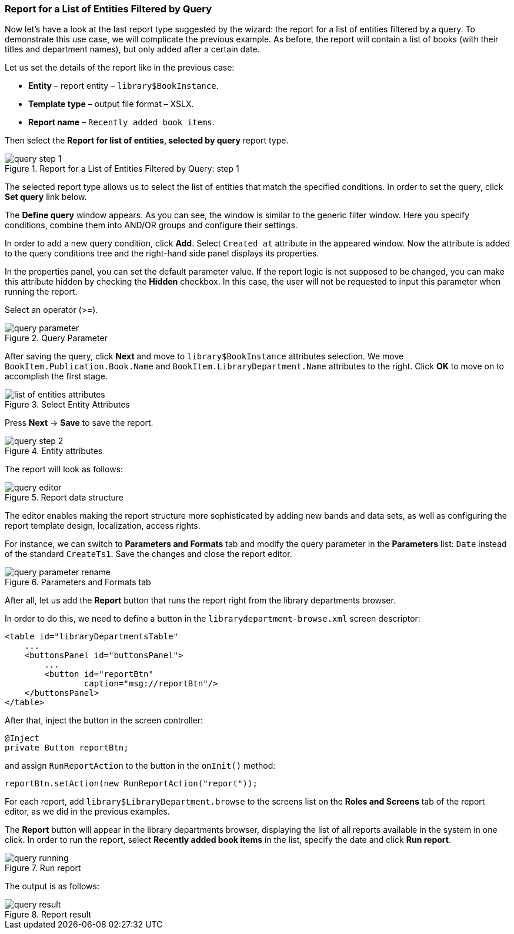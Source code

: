 :sourcesdir: ../../../source

[[query_report]]
=== Report for a List of Entities Filtered by Query

Now let's have a look at the last report type suggested by the wizard: the report for a list of entities filtered by a query. To demonstrate this use case, we will complicate the previous example. As before, the report will contain a list of books (with their titles and department names), but only added after a certain date.

Let us set the details of the report like in the previous case:

* *Entity* – report entity – `library$BookInstance`.
* *Template type* – output file format – XSLX.
* *Report name* – `Recently added book items`.

Then select the *Report for list of entities, selected by query* report type.

.Report for a List of Entities Filtered by Query: step 1
image::query_step_1.png[align="center"]

The selected report type allows us to select the list of entities that match the specified conditions. In order to set the query, click *Set query* link below.

The *Define query* window appears. As you can see, the window is similar to the generic filter window. Here you specify conditions, combine them into AND/OR groups and configure their settings.

In order to add a new query condition, click *Add*. Select `Created at` attribute in the appeared window. Now the attribute is added to the query conditions tree and the right-hand side panel displays its properties.

In the properties panel, you can set the default parameter value. If the report logic is not supposed to be changed, you can make this attribute hidden by checking the *Hidden* checkbox. In this case, the user will not be requested to input this parameter when running the report.

Select an operator (>=).

.Query Parameter
image::query_parameter.png[align="center"]

After saving the query, click *Next* and move to `library$BookInstance` attributes selection. We move `BookItem.Publication.Book.Name` and `BookItem.LibraryDepartment.Name` attributes to the right. Click *OK* to move on to accomplish the first stage.

.Select Entity Attributes
image::list_of_entities_attributes.png[align="center"]

Press *Next* -> *Save* to save the report.

.Entity attributes
image::query_step_2.png[align="center"]

The report will look as follows:

.Report data structure
image::query_editor.png[align="center"]

The editor enables making the report structure more sophisticated by adding new bands and data sets, as well as configuring the report template design, localization, access rights.

For instance, we can switch to *Parameters and Formats* tab and modify the query parameter in the *Parameters* list: `Date` instead of the standard `CreateTs1`. Save the changes and close the report editor.

.Parameters and Formats tab
image::query_parameter_rename.png[align="center"]

After all, let us add the *Report* button that runs the report right from the library departments browser.

In order to do this, we need to define a button in the `librarydepartment-browse.xml` screen descriptor:

[source, xml]
----
<table id="libraryDepartmentsTable"
    ...
    <buttonsPanel id="buttonsPanel">
        ...
        <button id="reportBtn"
                caption="msg://reportBtn"/>
    </buttonsPanel>
</table>
----

After that, inject the button in the screen controller:

[source, java]
----
@Inject
private Button reportBtn;
----

and assign `RunReportAction` to the button in the `onInit()` method:

[source, java]
----
reportBtn.setAction(new RunReportAction("report"));
----

For each report, add `library$LibraryDepartment.browse` to the screens list on the *Roles and Screens* tab of the report editor, as we did in the previous examples.

The *Report* button will appear in the library departments browser, displaying the list of all reports available in the system in one click. In order to run the report, select *Recently added book items* in the list, specify the date and click *Run report*.

.Run report
image::query_running.png[align="center"]

The output is as follows:

.Report result
image::query_result.png[align="center"]

